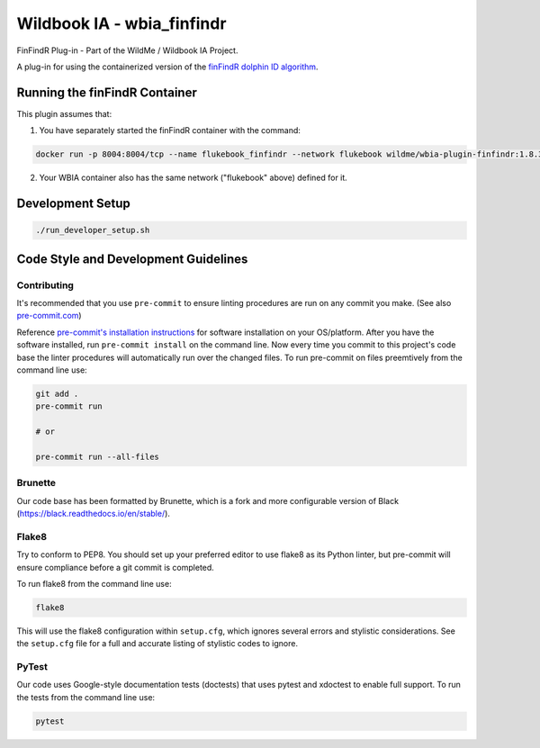 ===========================
Wildbook IA - wbia_finfindr
===========================

|Build| |Pypi| |ReadTheDocs|

FinFindR Plug-in - Part of the WildMe / Wildbook IA Project.

A plug-in for using the containerized version of the `finFindR dolphin ID algorithm <https://github.com/haimeh/finFindR>`_.

Running the finFindR Container
------------------------------
This plugin assumes that:

1. You have separately started the finFindR container with the command: 

.. code:: bash

    docker run -p 8004:8004/tcp --name flukebook_finfindr --network flukebook wildme/wbia-plugin-finfindr:1.8.3

2. Your WBIA container also has the same network ("flukebook" above) defined for it.

Development Setup
-----------------

.. code:: bash

    ./run_developer_setup.sh
    
Code Style and Development Guidelines
-------------------------------------

Contributing
~~~~~~~~~~~~

It's recommended that you use ``pre-commit`` to ensure linting procedures are run
on any commit you make. (See also `pre-commit.com <https://pre-commit.com/>`_)

Reference `pre-commit's installation instructions <https://pre-commit.com/#install>`_ for software installation on your OS/platform. After you have the software installed, run ``pre-commit install`` on the command line. Now every time you commit to this project's code base the linter procedures will automatically run over the changed files.  To run pre-commit on files preemtively from the command line use:

.. code:: bash

    git add .
    pre-commit run

    # or

    pre-commit run --all-files

Brunette
~~~~~~~~

Our code base has been formatted by Brunette, which is a fork and more configurable version of Black (https://black.readthedocs.io/en/stable/).

Flake8
~~~~~~

Try to conform to PEP8.  You should set up your preferred editor to use flake8 as its Python linter, but pre-commit will ensure compliance before a git commit is completed.

To run flake8 from the command line use:

.. code:: bash

    flake8

This will use the flake8 configuration within ``setup.cfg``,
which ignores several errors and stylistic considerations.
See the ``setup.cfg`` file for a full and accurate listing of stylistic codes to ignore.

PyTest
~~~~~~

Our code uses Google-style documentation tests (doctests) that uses pytest and xdoctest to enable full support.  To run the tests from the command line use:

.. code:: bash

    pytest

.. |Build| image:: https://img.shields.io/github/workflow/status/WildMeOrg/wbia-plugin-finfindr/Build%20and%20upload%20to%20PyPI/main
    :target: https://github.com/WildMeOrg/wbia-plugin-finfindr/actions?query=branch%3Amain+workflow%3A%22Build+and+upload+to+PyPI%22
    :alt: Build and upload to PyPI (main)

.. |Pypi| image:: https://img.shields.io/pypi/v/wbia-finfindr.svg
   :target: https://pypi.python.org/pypi/wbia-finfindr
   :alt: Latest PyPI version

.. |ReadTheDocs| image:: https://readthedocs.org/projects/wbia-plugin-finfindr/badge/?version=latest
    :target: https://wbia-plugin-finfindr.readthedocs.io/en/latest/
    :alt: Documentation on ReadTheDocs
